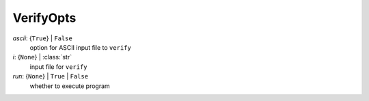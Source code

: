 ----------
VerifyOpts
----------

*ascii*: {``True``} | ``False``
    option for ASCII input file to ``verify``
*i*: {``None``} | :class:`str`
    input file for ``verify``
*run*: {``None``} | ``True`` | ``False``
    whether to execute program

